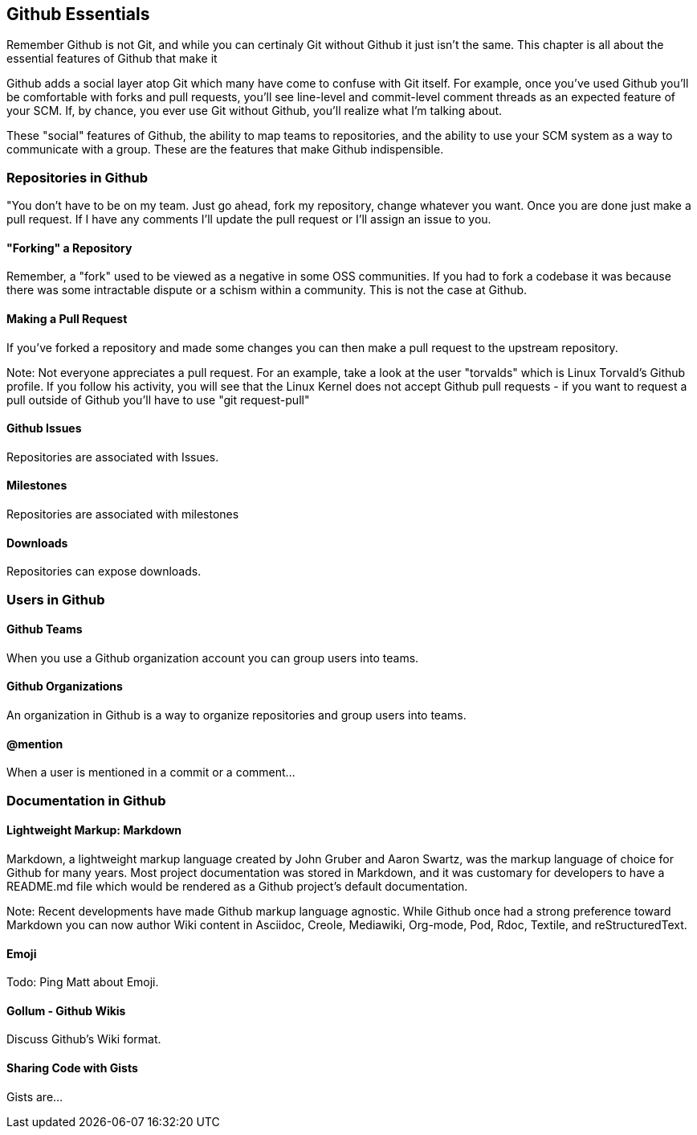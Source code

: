[[github-essentials]]
== Github Essentials

Remember Github is not Git, and while you can certinaly Git without
Github it just isn't the same.  This chapter is all about the
essential features of Github that make it 

Github adds a social layer atop Git which many have come to confuse
with Git itself.   For example, once you've used Github you'll be
comfortable with forks and pull requests, you'll see line-level and
commit-level comment threads as an expected feature of your SCM.  If,
by chance, you ever use Git without Github, you'll realize what I'm
talking about.

These "social" features of Github, the ability to map teams to
repositories, and the ability to use your SCM system as a way to
communicate with a group.  These are the features that make Github
indispensible.

=== Repositories in Github

"You don't have to be on my team.  Just go ahead, fork my repository,
change whatever you want.  Once you are done just make a pull request.
If I have any comments I'll update the pull request or I'll assign an
issue to you.

==== "Forking" a Repository

Remember, a "fork" used to be viewed as a negative in some OSS
communities.   If you had to fork a codebase it was because there was
some intractable dispute or a schism within a community.   This is not
the case at Github.

==== Making a Pull Request

If you've forked a repository and made some changes you can then make
a pull request to the upstream repository. 

Note: Not everyone appreciates a pull request.  For an example, take a
look at the user "torvalds" which is Linux Torvald's Github profile.
If you follow his activity, you will see that the Linux Kernel does
not accept Github pull requests - if you want to request a pull
outside of Github you'll have to use "git request-pull"

==== Github Issues

Repositories are associated with Issues.

==== Milestones

Repositories are associated with milestones

==== Downloads

Repositories can expose downloads.

=== Users in Github

==== Github Teams

When you use a Github organization account you can group users into teams.

==== Github Organizations

An organization in Github is a way to organize repositories and group
users into teams.

==== @mention

When a user is mentioned in a commit or a comment...

=== Documentation in Github

==== Lightweight Markup: Markdown

Markdown, a lightweight markup language created by John Gruber and
Aaron Swartz, was the markup language of choice for Github for many
years.  Most project documentation was stored in Markdown, and it was
customary for developers to have a README.md file which would be
rendered as a Github project's default documentation.

Note: Recent developments have made Github markup language agnostic.
While Github once had a strong preference toward Markdown you can now
author Wiki content in Asciidoc, Creole, Mediawiki, Org-mode, Pod,
Rdoc, Textile, and reStructuredText.

==== Emoji

Todo: Ping Matt about Emoji.

==== Gollum - Github Wikis

Discuss Github's Wiki format.

==== Sharing Code with Gists

Gists are...





